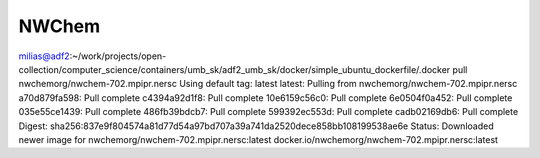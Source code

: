 NWChem
------

milias@adf2:~/work/projects/open-collection/computer_science/containers/umb_sk/adf2_umb_sk/docker/simple_ubuntu_dockerfile/.docker pull nwchemorg/nwchem-702.mpipr.nersc
Using default tag: latest
latest: Pulling from nwchemorg/nwchem-702.mpipr.nersc
a70d879fa598: Pull complete 
c4394a92d1f8: Pull complete 
10e6159c56c0: Pull complete 
6e0504f0a452: Pull complete 
035e55ce1439: Pull complete 
486fb39bdcb7: Pull complete 
599392ec553d: Pull complete 
cadb02169db6: Pull complete 
Digest: sha256:837e9f804574a81d77d54a97bd707a39a741da2520dece858bb108199538ae6e
Status: Downloaded newer image for nwchemorg/nwchem-702.mpipr.nersc:latest
docker.io/nwchemorg/nwchem-702.mpipr.nersc:latest

